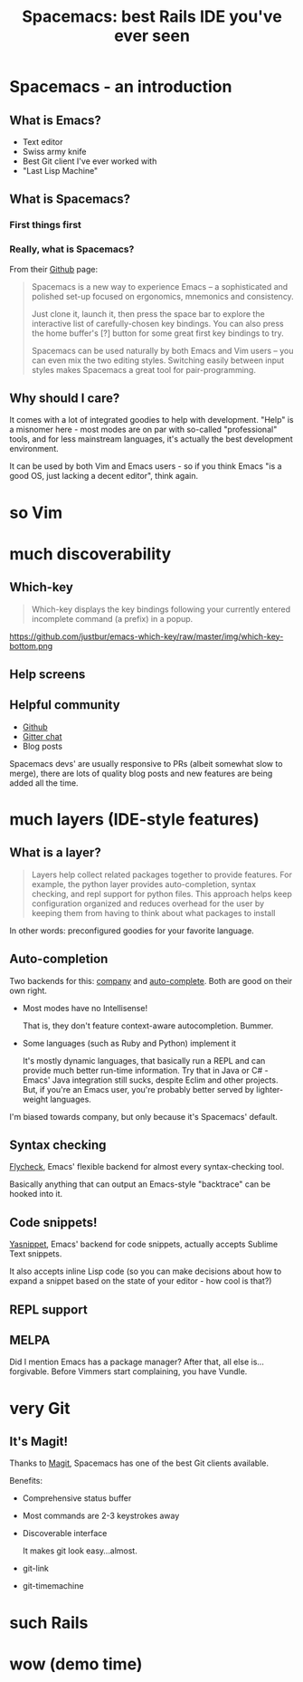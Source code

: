 #+OPTIONS: reveal_center:t reveal_progress:t reveal_history:t reveal_control:t
#+OPTIONS: reveal_mathjax:t reveal_rolling_links:t reveal_keyboard:t reveal_overview:t num:nil
#+OPTIONS: reveal_width:1200 reveal_height:800
#+OPTIONS: toc:nil
#+REVEAL_MARGIN: 0.0
#+REVEAL_MIN_SCALE: 0.5
#+REVEAL_MAX_SCALE: 2.0
#+REVEAL_TRANS: none
#+REVEAL_THEME: night
#+REVEAL_HLEVEL: 1
#+REVEAL_DEFAULT_FRAG_STYLE: roll-in

#+TITLE: Spacemacs: best Rails IDE you've ever seen
* Spacemacs - an introduction
** What is Emacs?
#+ATTR_REVEAL: :frag (roll-in roll-in roll-in roll-in) :frag-idx (1 2 3 4) 
- Text editor
- Swiss army knife
- Best Git client I've ever worked with
- "Last Lisp Machine"
** What is Spacemacs?
*** First things first
#+ATTR_HTML: :width 100%
[[./dogemacs.png]]
*** Really, what is Spacemacs?
#+ATTR_REVEAL: :frag t
From their [[https://github.com/syl20bnr/spacemacs/][Github]] page:
#+BEGIN_QUOTE
Spacemacs is a new way to experience Emacs -- a sophisticated and polished set-up focused on ergonomics, mnemonics and consistency.

Just clone it, launch it, then press the space bar to explore the interactive list of carefully-chosen key bindings. You can also press the home buffer's [?] button for some great first key bindings to try.

Spacemacs can be used naturally by both Emacs and Vim users -- you can even mix the two editing styles. Switching easily between input styles makes Spacemacs a great tool for pair-programming.
#+END_QUOTE
** Why should I care?
#+ATTR_REVEAL: :frag t
It comes with a lot of integrated goodies to help with development.
"Help" is a misnomer here - most modes are on par with so-called
"professional" tools, and for less mainstream languages, it's actually
the best development environment.

#+ATTR_REVEAL: :frag t
It can be used by both Vim and Emacs users - so if you think Emacs "is
a good OS, just lacking a decent editor", think again.
* so Vim

* much discoverability

** Which-key
#+BEGIN_QUOTE
Which-key displays the key bindings following your currently entered incomplete command (a prefix) in a popup.
#+END_QUOTE

#+ATTR_REVEAL: :frag t
https://github.com/justbur/emacs-which-key/raw/master/img/which-key-bottom.png
** Help screens

** Helpful community
- [[https://github.com/syl20bnr/spacemacs/][Github]]
- [[https://gitter.im/syl20bnr/spacemacs][Gitter chat]]
- Blog posts
#+BEGIN_NOTES
Spacemacs devs' are usually responsive to PRs (albeit somewhat slow to
merge), there are lots of quality blog posts and new features are
being added all the time.
#+END_NOTES
* much layers (IDE-style features)

** What is a layer?
#+BEGIN_QUOTE
Layers help collect related packages together to provide features. For
example, the python layer provides auto-completion, syntax checking,
and repl support for python files. This approach helps keep
configuration organized and reduces overhead for the user by keeping
them from having to think about what packages to install
#+END_QUOTE

#+ATTR_REVEAL: :frag t
In other words: preconfigured goodies for your favorite language.

** Auto-completion
Two backends for this: [[http://company-mode.github.io/][company]] and [[http://auto-complete.org/][auto-complete]]. Both are good on
their own right.

#+ATTR_REVEAL: :frag (roll-in roll-in) :frag-idx (1 2) 
- Most modes have no Intellisense!
  #+BEGIN_NOTES
  That is, they don't feature context-aware autocompletion. Bummer.
  #+END_NOTES
- Some languages (such as Ruby and Python) implement it
  #+BEGIN_NOTES
  It's mostly dynamic languages, that basically run a REPL and can
  provide much better run-time information. Try that in Java or C# -
  Emacs' Java integration still sucks, despite Eclim and other projects.
  But, if you're an Emacs user, you're probably better served by
  lighter-weight languages.
  #+END_NOTES

#+BEGIN_NOTES
I'm biased towards company, but only because it's Spacemacs' default.
#+END_NOTES
** Syntax checking
[[http://www.flycheck.org/en/latest/][Flycheck]], Emacs' flexible backend for almost every syntax-checking tool.

#+ATTR_REVEAL: :frag t
Basically anything that can output an Emacs-style "backtrace" can be
hooked into it.
** Code snippets!
[[http://joaotavora.github.com/yasnippet/][Yasnippet]], Emacs' backend for code snippets, actually accepts Sublime
Text snippets.

#+ATTR_REVEAL: :frag t
It also accepts inline Lisp code (so you can make decisions about how to expand a snippet based on the state of your editor - how cool is that?)
** REPL support

** MELPA
#+BEGIN_NOTES
Did I mention Emacs has a package manager? After that, all else
is...forgivable. Before Vimmers start complaining, you have Vundle.
#+END_NOTES
* very Git
** It's Magit!
Thanks to [[https://magit.vc/][Magit]], Spacemacs has one of the best Git clients available.

#+ATTR_REVEAL: :frag t
Benefits:
#+ATTR_REVEAL: :frag (roll-in roll-in roll-in roll-in roll-in) :frag-idx (1 2 3 4 5) 
- Comprehensive status buffer
- Most commands are 2-3 keystrokes away
- Discoverable interface
  
  It makes git look easy...almost.
- git-link
- git-timemachine
* such Rails
* wow (demo time)
